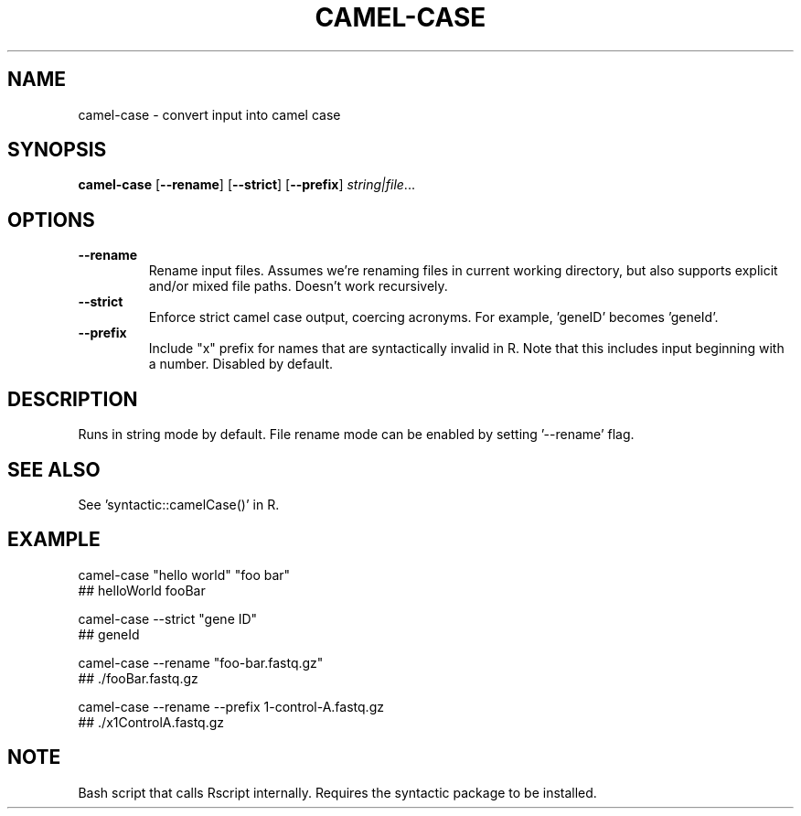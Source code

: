 .TH CAMEL-CASE 1 2019-10-25 Bash
.SH NAME
camel-case \- convert input into camel case
.SH SYNOPSIS
.B camel-case
[\fB\-\-rename\fR]
[\fB\-\-strict\fR]
[\fB\-\-prefix\fR]
.IR string|file ...
.SH OPTIONS
.TP
.BR \-\-rename
Rename input files.
Assumes we're renaming files in current working directory, but also supports explicit and/or mixed file paths.
Doesn't work recursively.
.TP
.BR \-\-strict
Enforce strict camel case output, coercing acronyms.
For example, 'geneID' becomes 'geneId'.
.TP
.BR \-\-prefix
Include "x" prefix for names that are syntactically invalid in R.
Note that this includes input beginning with a number.
Disabled by default.
.SH DESCRIPTION
Runs in string mode by default.
File rename mode can be enabled by setting '--rename' flag.
.SH SEE ALSO
See 'syntactic::camelCase()' in R.
.SH EXAMPLE
camel-case "hello world" "foo bar"
    ## helloWorld fooBar
.PP
camel-case --strict "gene ID"
    ## geneId
.PP
camel-case --rename "foo-bar.fastq.gz"
    ## ./fooBar.fastq.gz
.PP
camel-case --rename --prefix 1-control-A.fastq.gz
    ## ./x1ControlA.fastq.gz
.SH NOTE
Bash script that calls Rscript internally.
Requires the syntactic package to be installed.
